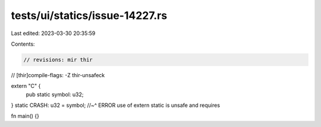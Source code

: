 tests/ui/statics/issue-14227.rs
===============================

Last edited: 2023-03-30 20:35:59

Contents:

.. code-block:: rs

    // revisions: mir thir
// [thir]compile-flags: -Z thir-unsafeck

extern "C" {
    pub static symbol: u32;
}
static CRASH: u32 = symbol;
//~^ ERROR use of extern static is unsafe and requires

fn main() {}


